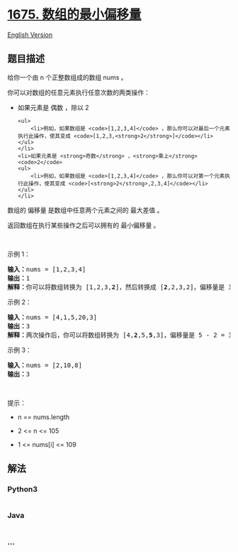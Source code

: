 * [[https://leetcode-cn.com/problems/minimize-deviation-in-array][1675.
数组的最小偏移量]]
  :PROPERTIES:
  :CUSTOM_ID: 数组的最小偏移量
  :END:
[[./solution/1600-1699/1675.Minimize Deviation in Array/README_EN.org][English
Version]]

** 题目描述
   :PROPERTIES:
   :CUSTOM_ID: 题目描述
   :END:

#+begin_html
  <!-- 这里写题目描述 -->
#+end_html

#+begin_html
  <p>
#+end_html

给你一个由 n 个正整数组成的数组 nums 。

#+begin_html
  </p>
#+end_html

#+begin_html
  <p>
#+end_html

你可以对数组的任意元素执行任意次数的两类操作：

#+begin_html
  </p>
#+end_html

#+begin_html
  <ul>
#+end_html

#+begin_html
  <li>
#+end_html

如果元素是 偶数 ，除以 2

#+begin_example
  <ul>
      <li>例如，如果数组是 <code>[1,2,3,4]</code> ，那么你可以对最后一个元素执行此操作，使其变成 <code>[1,2,3,<strong>2</strong>]</code></li>
  </ul>
  </li>
  <li>如果元素是 <strong>奇数</strong> ，<strong>乘上</strong> <code>2</code>
  <ul>
      <li>例如，如果数组是 <code>[1,2,3,4]</code> ，那么你可以对第一个元素执行此操作，使其变成 <code>[<strong>2</strong>,2,3,4]</code></li>
  </ul>
  </li>
#+end_example

#+begin_html
  </ul>
#+end_html

#+begin_html
  <p>
#+end_html

数组的 偏移量 是数组中任意两个元素之间的 最大差值 。

#+begin_html
  </p>
#+end_html

#+begin_html
  <p>
#+end_html

返回数组在执行某些操作之后可以拥有的 最小偏移量 。

#+begin_html
  </p>
#+end_html

#+begin_html
  <p>
#+end_html

 

#+begin_html
  </p>
#+end_html

#+begin_html
  <p>
#+end_html

示例 1：

#+begin_html
  </p>
#+end_html

#+begin_html
  <pre><strong>输入：</strong>nums = [1,2,3,4]
  <strong>输出：</strong>1
  <strong>解释：</strong>你可以将数组转换为 [1,2,3,<strong>2</strong>]，然后转换成 [<strong>2</strong>,2,3,2]，偏移量是 3 - 2 = 1
  </pre>
#+end_html

#+begin_html
  <p>
#+end_html

示例 2：

#+begin_html
  </p>
#+end_html

#+begin_html
  <pre><strong>输入：</strong>nums = [4,1,5,20,3]
  <strong>输出：</strong>3
  <strong>解释：</strong>两次操作后，你可以将数组转换为 [4,<strong>2</strong>,5,<strong>5</strong>,3]，偏移量是 5 - 2 = 3
  </pre>
#+end_html

#+begin_html
  <p>
#+end_html

示例 3：

#+begin_html
  </p>
#+end_html

#+begin_html
  <pre><strong>输入：</strong>nums = [2,10,8]
  <strong>输出：</strong>3
  </pre>
#+end_html

#+begin_html
  <p>
#+end_html

 

#+begin_html
  </p>
#+end_html

#+begin_html
  <p>
#+end_html

提示：

#+begin_html
  </p>
#+end_html

#+begin_html
  <ul>
#+end_html

#+begin_html
  <li>
#+end_html

n == nums.length

#+begin_html
  </li>
#+end_html

#+begin_html
  <li>
#+end_html

2 <= n <= 105

#+begin_html
  </li>
#+end_html

#+begin_html
  <li>
#+end_html

1 <= nums[i] <= 109

#+begin_html
  </li>
#+end_html

#+begin_html
  </ul>
#+end_html

** 解法
   :PROPERTIES:
   :CUSTOM_ID: 解法
   :END:

#+begin_html
  <!-- 这里可写通用的实现逻辑 -->
#+end_html

#+begin_html
  <!-- tabs:start -->
#+end_html

*** *Python3*
    :PROPERTIES:
    :CUSTOM_ID: python3
    :END:

#+begin_html
  <!-- 这里可写当前语言的特殊实现逻辑 -->
#+end_html

#+begin_src python
#+end_src

*** *Java*
    :PROPERTIES:
    :CUSTOM_ID: java
    :END:

#+begin_html
  <!-- 这里可写当前语言的特殊实现逻辑 -->
#+end_html

#+begin_src java
#+end_src

*** *...*
    :PROPERTIES:
    :CUSTOM_ID: section
    :END:
#+begin_example
#+end_example

#+begin_html
  <!-- tabs:end -->
#+end_html
